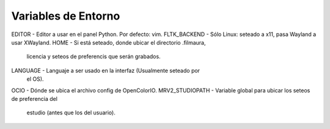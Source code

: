 Variables de Entorno
====================

EDITOR          - Editor a usar en el panel Python.  Por defecto: vim.
FLTK_BACKEND    - Sólo Linux: seteado a x11, pasa Wayland a usar XWayland.
HOME            - Si está seteado, donde ubicar el directorio .filmaura,
                  licencia y seteos de preferencis que serán grabados.
LANGUAGE        - Languaje a ser usado en la interfaz (Usualmente seteado por
                  el OS).
OCIO            - Dónde se ubica el archivo config de  OpenColorIO.
MRV2_STUDIOPATH - Variable global para ubicar los seteos de preferencia del
                  estudio (antes que los del usuario).

